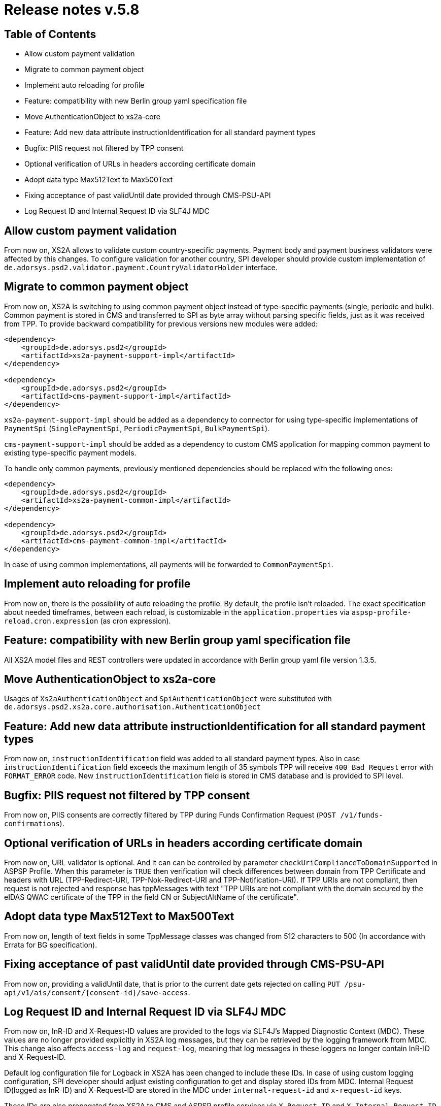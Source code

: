 = Release notes v.5.8

== Table of Contents

* Allow custom payment validation
* Migrate to common payment object
* Implement auto reloading for profile
* Feature: compatibility with new Berlin group yaml specification file
* Move AuthenticationObject to xs2a-core
* Feature: Add new data attribute instructionIdentification for all standard payment types
* Bugfix: PIIS request not filtered by TPP consent
* Optional verification of URLs in headers according certificate domain
* Adopt data type Max512Text to Max500Text
* Fixing acceptance of past validUntil date provided through CMS-PSU-API
* Log Request ID and Internal Request ID via SLF4J MDC

== Allow custom payment validation

From now on, XS2A allows to validate custom country-specific payments.
Payment body and payment business validators were affected by this changes.
To configure validation for another country, SPI developer should provide custom implementation of `de.adorsys.psd2.validator.payment.CountryValidatorHolder` interface.

== Migrate to common payment object

From now on, XS2A is switching to using common payment object instead of type-specific payments (single, periodic and bulk).
Common payment is stored in CMS and transferred to SPI as byte array without parsing specific fields, just as it was received from TPP.
To provide backward compatibility for previous versions new modules were added:

[source]
----
<dependency>
    <groupId>de.adorsys.psd2</groupId>
    <artifactId>xs2a-payment-support-impl</artifactId>
</dependency>

<dependency>
    <groupId>de.adorsys.psd2</groupId>
    <artifactId>cms-payment-support-impl</artifactId>
</dependency>
----

`xs2a-payment-support-impl` should be added as a dependency to connector for using type-specific implementations of `PaymentSpi` (`SinglePaymentSpi`, `PeriodicPaymentSpi`, `BulkPaymentSpi`).

`cms-payment-support-impl` should be added as a dependency to custom CMS application for mapping common payment to existing type-specific payment models.

To handle only common payments, previously mentioned dependencies should be replaced with the following ones:

[source]
----
<dependency>
    <groupId>de.adorsys.psd2</groupId>
    <artifactId>xs2a-payment-common-impl</artifactId>
</dependency>

<dependency>
    <groupId>de.adorsys.psd2</groupId>
    <artifactId>cms-payment-common-impl</artifactId>
</dependency>
----

In case of using common implementations, all payments will be forwarded to `CommonPaymentSpi`.

== Implement auto reloading for profile

From now on, there is the possibility of auto reloading the profile. By default, the profile isn't reloaded.
The exact specification about needed timeframes, between each reload, is customizable in the `application.properties` via
`aspsp-profile-reload.cron.expression` (as cron expression).

== Feature: compatibility with new Berlin group yaml specification file

All XS2A model files and REST controllers were updated in accordance with Berlin group yaml file version 1.3.5.

== Move AuthenticationObject to xs2a-core

Usages of `Xs2aAuthenticationObject` and `SpiAuthenticationObject` were substituted with `de.adorsys.psd2.xs2a.core.authorisation.AuthenticationObject`

== Feature: Add new data attribute instructionIdentification for all standard payment types

From now on, `instructionIdentification` field was added to all standard payment types.
Also in case `instructionIdentification` field exceeds the maximum length of 35 symbols TPP will receive `400 Bad Request` error with `FORMAT_ERROR` code.
New `instructionIdentification` field is stored in CMS database and is provided to SPI level.

== Bugfix: PIIS request not filtered by TPP consent

From now on, PIIS consents are correctly filtered by TPP during Funds Confirmation Request (`POST /v1/funds-confirmations`).

== Optional verification of URLs in headers according certificate domain
From now on, URL validator is optional. And it can can be controlled by parameter `checkUriComplianceToDomainSupported` in ASPSP Profile.
When this parameter is `TRUE` then verification will check differences between domain from TPP Certificate and headers with URL (TPP-Redirect-URI, TPP-Nok-Redirect-URI and TPP-Notification-URI).
If TPP URIs are not compliant, then request is not rejected and response has tppMessages with text "TPP URIs are not compliant with the domain secured by the eIDAS QWAC certificate of the TPP in the field CN or SubjectAltName of the certificate".

== Adopt data type Max512Text to Max500Text

From now on, length of text fields in some TppMessage classes was changed from 512 characters to 500 (In accordance with Errata for BG specification).

== Fixing acceptance of past validUntil date provided through CMS-PSU-API

From now on, providing a validUntil date, that is prior to the current date gets rejected on
calling `PUT /psu-api/v1/ais/consent/{consent-id}/save-access`.

== Log Request ID and Internal Request ID via SLF4J MDC

From now on, InR-ID and X-Request-ID values are provided to the logs via SLF4J's Mapped Diagnostic Context (MDC).
These values are no longer provided explicitly in XS2A log messages, but they can be retrieved by the logging framework from MDC.
This change also affects `access-log` and `request-log`, meaning that log messages in these loggers no longer contain InR-ID and X-Request-ID.

Default log configuration file for Logback in XS2A has been changed to include these IDs.
In case of using custom logging configuration, SPI developer should adjust existing configuration to get and display stored IDs from MDC.
Internal Request ID(logged as InR-ID) and X-Request-ID are stored in the MDC under `internal-request-id` and `x-request-id` keys.

These IDs are also propagated from XS2A to CMS and ASPSP profile services via `X-Request-ID` and `X-Internal-Request-ID` headers and can be retrieved from MDC using already mentioned keys.

